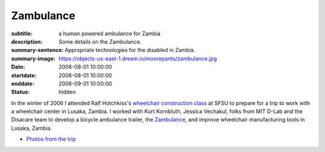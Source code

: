 ==========
Zambulance
==========

:subtitle: a human powered ambulance for Zambia
:description: Some details on the Zambulance.
:summary-sentence: Appropriate technologies for the disabled in Zambia.
:summary-image: https://objects-us-east-1.dream.io/moorepants/zambulance.jpg
:date: 2006-08-01 10:00:00
:startdate: 2006-08-01 10:00:00
:enddate: 2006-09-01 10:00:00
:status: hidden

.. image:: https://objects-us-east-1.dream.io/moorepants/zambulance.jpg

In the winter of 2006 I attended Ralf Hotchkiss's `wheelchair construction
class`_ at SFSU to prepare for a trip to work with a wheelchair center in
Lusaka, Zambia. I worked with Kurt Kornbluth, Jessica Vechakul, folks from MIT
D-Lab and the Disacare team to develop a bicycle ambulance trailer, the
Zambulance_, and improve wheelchair manufacturing tools in Lusaka, Zambia.

.. _wheelchair construction class: http://www.cel.sfsu.edu/courses/degreecredit.cfm?selection=classes&ID=26312&period=20124
.. _Zambulance: http://cadlab6.mit.edu/bike.ambulance/

- `Photos from the trip <https://plus.google.com/photos/110966557175293116547/albums/5451690185631963089>`_
